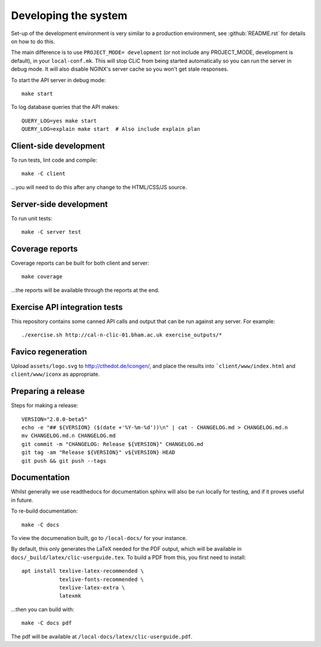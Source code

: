 Developing the system
=====================

Set-up of the development environment is very similar to a production
environment, see :github:`README.rst` for details on how to do this.

The main difference is to use ``PROJECT_MODE= development`` (or not include any
PROJECT_MODE, development is default), in your ``local-conf.mk``. This will stop
CLiC from being started automatically so you can run the server in debug mode.
It will also disable NGINX's server cache so you won't get stale responses.

To start the API server in debug mode::

    make start

To log database queries that the API makes::

     QUERY_LOG=yes make start
     QUERY_LOG=explain make start  # Also include explain plan

Client-side development
-----------------------

To run tests, lint code and compile::

    make -C client

...you will need to do this after any change to the HTML/CSS/JS source.

Server-side development
-----------------------

To run unit tests::

    make -C server test

Coverage reports
----------------

Coverage reports can be built for both client and server::

    make coverage

...the reports will be available through the reports at the end.

Exercise API integration tests
------------------------------

This repository contains some canned API calls and output that can be run against
any server. For example::

    ./exercise.sh http://cal-n-clic-01.bham.ac.uk exercise_outputs/*

Favico regeneration
-------------------

Upload ``assets/logo.svg`` to http://cthedot.de/icongen/, and place the results into
```client/www/index.html`` and ``client/www/iconx`` as appropriate.

Preparing a release
-------------------

Steps for making a release::

     VERSION="2.0.0-beta5"
     echo -e "## ${VERSION} ($(date +'%Y-%m-%d'))\n" | cat - CHANGELOG.md > CHANGELOG.md.n
     mv CHANGELOG.md.n CHANGELOG.md
     git commit -m "CHANGELOG: Release ${VERSION}" CHANGELOG.md
     git tag -am "Release ${VERSION}" v${VERSION} HEAD
     git push && git push --tags

Documentation
-------------

Whilst generally we use readthedocs for documentation sphinx will also be run
locally for testing, and if it proves useful in future.

To re-build documentation::

    make -C docs

To view the documenation built, go to ``/local-docs/`` for your instance.

By default, this only generates the LaTeX needed for the PDF output, which will
be available in ``docs/_build/latex/clic-userguide.tex``. To build a PDF from
this, you first need to install::

    apt install texlive-latex-recommended \
                texlive-fonts-recommended \
                texlive-latex-extra \
                latexmk

...then you can build with::

    make -C docs pdf

The pdf will be available at ``/local-docs/latex/clic-userguide.pdf``.
